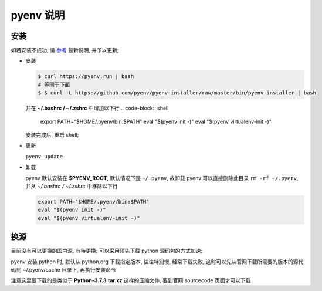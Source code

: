 ============
 pyenv 说明
============

安装
====

如若安装不成功, 请 `参考`_ 最新说明, 并予以更新;

- 安装
  
  .. code-block:: shell
		  
     $ curl https://pyenv.run | bash
     # 等同于下面
     $ $ curl -L https://github.com/pyenv/pyenv-installer/raw/master/bin/pyenv-installer | bash

  并在 **~/.bashrc / ~/.zshrc** 中增加以下行
  .. code-block:: shell
		  
     export PATH="$HOME/.pyenv/bin:$PATH"
     eval "$(pyenv init -)"
     eval "$(pyenv virtualenv-init -)"

  安装完成后, 重启 shell;

- 更新

  ``pyenv update``

- 卸载

  pyenv 默认安装在 **$PYENV_ROOT**, 默认情况下是 ``~/.pyenv``,
  故卸载 pyenv 可以直接删除此目录 ``rm -rf ~/.pyenv``,
  并从 *~/.bashrc / ~/.zshrc* 中移除以下行

  .. code-block:: shell
		  
     export PATH="$HOME/.pyenv/bin:$PATH"
     eval "$(pyenv init -)"
     eval "$(pyenv virtualenv-init -)"

换源
====

目前没有可以更换的国内源, 有待更换;
可以采用预先下载 python 源码包的方式加速;

pyenv 安装 python 时, 默认从 python.org 下载指定版本, 往往特别慢, 经常下载失败,
这时可以先从官网下载所需要的版本的源代码到 ~/.pyenv/cache 目录下, 再执行安装命令

注意这里要下载的是类似于 **Python-3.7.3.tar.xz** 这样的压缩文件,
要到官网 sourcecode 页面才可以下载


.. _参考: https://github.com/pyenv/pyenv-installer
